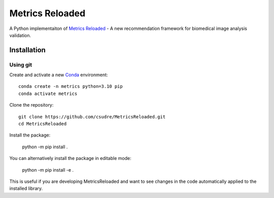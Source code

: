 ================
Metrics Reloaded
================

.. start-description

A Python implementaiton of `Metrics Reloaded <https://openreview.net/forum?id=24kBqy8rcB_>`__ - A new recommendation framework for biomedical image analysis validation.

Installation
============
Using git
---------

Create and activate a new `Conda <https://docs.conda.io/en/latest/miniconda.html>`__ environment: ::

    conda create -n metrics python=3.10 pip
    conda activate metrics

Clone the repository: ::

    git clone https://github.com/csudre/MetricsReloaded.git
    cd MetricsReloaded

Install the package:

    python -m pip install .

You can alternatively install the package in editable mode:

    python -m pip install -e .

This is useful if you are developing MetricsReloaded and want to see changes in the code automatically applied to the installed library.

.. end-description
